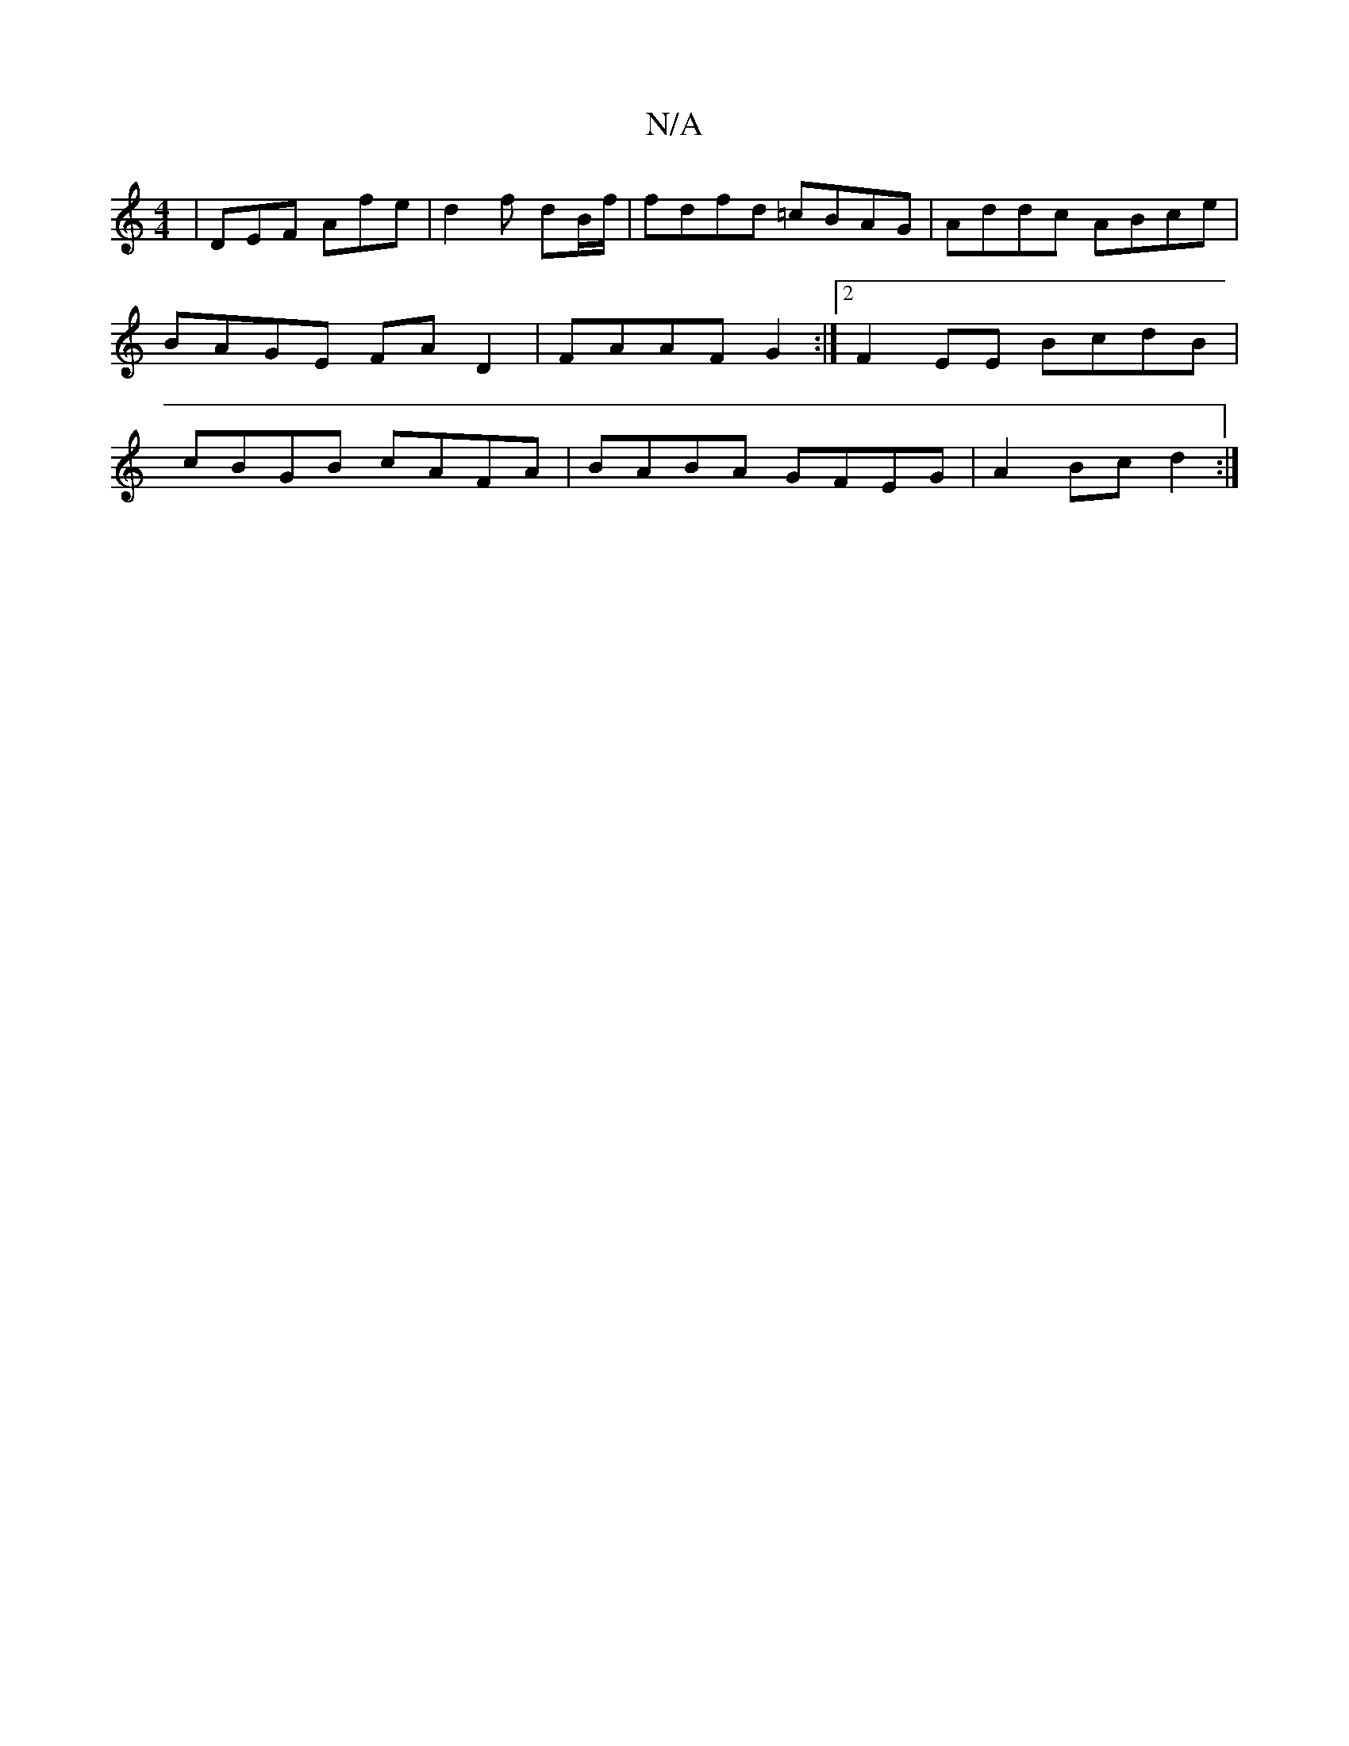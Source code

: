 X:1
T:N/A
M:4/4
R:N/A
K:Cmajor
| DEF Afe | d2 f- dB/f/ | fdfd =cBAG- | Addc ABce | BAGE FAD2 | FAAF G2 :|2 F2EE BcdB| cBGB cAFA|BABA GFEG|A2Bc d2:|

|: E |DFD FAF B2 A ||
e2 dB GAFA | dBBB cAAA |
(fa>f) (3fed |A3 A A2 G,>G |[1 dfef